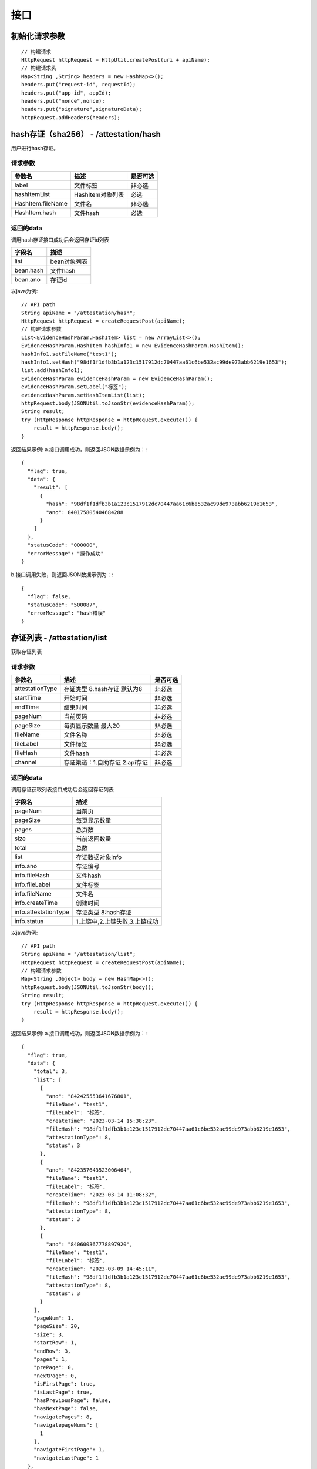 接口
===============

初始化请求参数
------------------
::

    // 构建请求
    HttpRequest httpRequest = HttpUtil.createPost(uri + apiName);
    // 构建请求头
    Map<String ,String> headers = new HashMap<>();
    headers.put("request-id", requestId);
    headers.put("app-id", appId);
    headers.put("nonce",nonce);
    headers.put("signature",signatureData);
    httpRequest.addHeaders(headers);

hash存证（sha256） - /attestation/hash
------------------------------------
用户进行hash存证。

请求参数
^^^^^^^^^^^^^^^
=================  ======================================= ================
参数名 				描述                                    是否可选
=================  ======================================= ================
label               文件标签                                    非必选
hashItemList        HashItem对象列表                            必选
HashItem.fileName   文件名                                     非必选
HashItem.hash       文件hash                                   必选
=================  ======================================= ================

返回的data
^^^^^^^^^^^^^^

调用hash存证接口成功后会返回存证id列表

===================  ================================
字段名 				    描述
===================  ================================
list                    bean对象列表
bean.hash               文件hash
bean.ano                存证id
===================  ================================

以java为例::

    // API path
    String apiName = "/attestation/hash";
    HttpRequest httpRequest = createRequestPost(apiName);
    // 构建请求参数
    List<EvidenceHashParam.HashItem> list = new ArrayList<>();
    EvidenceHashParam.HashItem hashInfo1 = new EvidenceHashParam.HashItem();
    hashInfo1.setFileName("test1");
    hashInfo1.setHash("98df1f1dfb3b1a123c1517912dc70447aa61c6be532ac99de973abb6219e1653");
    list.add(hashInfo1);
    EvidenceHashParam evidenceHashParam = new EvidenceHashParam();
    evidenceHashParam.setLabel("标签");
    evidenceHashParam.setHashItemList(list);
    httpRequest.body(JSONUtil.toJsonStr(evidenceHashParam));
    String result;
    try (HttpResponse httpResponse = httpRequest.execute()) {
        result = httpResponse.body();
    }

返回结果示例:
a.接口调用成功，则返回JSON数据示例为：::

    {
      "flag": true,
      "data": {
        "result": [
          {
            "hash": "98df1f1dfb3b1a123c1517912dc70447aa61c6be532ac99de973abb6219e1653",
            "ano": 840175805404684288
          }
        ]
      },
      "statusCode": "000000",
      "errorMessage": "操作成功"
    }

b.接口调用失败，则返回JSON数据示例为：::

    {
      "flag": false,
      "statusCode": "500087",
      "errorMessage": "hash错误"
    }

存证列表 - /attestation/list
----------------------

获取存证列表

请求参数
^^^^^^^^^^^^^^^
=================  ============================================ ============
参数名 				描述                                          是否可选
=================  ============================================ ============
attestationType     存证类型 8.hash存证   默认为8                     非必选
startTime           开始时间                                         非必选
endTime             结束时间                                         非必选
pageNum             当前页码                                         非必选
pageSize            每页显示数量 最大20                                非必选
fileName            文件名称                                         非必选
fileLabel           文件标签                                         非必选
fileHash            文件hash                                         非必选
channel             存证渠道：1.自助存证  2.api存证                     非必选
=================  ============================================ ============


返回的data
^^^^^^^^^^^^^^

调用存证获取列表接口成功后会返回存证列表

=====================  ===========================================================
字段名 				    描述
=====================  ===========================================================
pageNum                 当前页
pageSize                每页显示数量
pages                   总页数
size                    当前返回数量
total                   总数
list                    存证数据对象info
info.ano                存证编号
info.fileHash           文件hash
info.fileLabel          文件标签
info.fileName           文件名
info.createTime         创建时间
info.attestationType    存证类型 8:hash存证
info.status             1.上链中,2.上链失败,3.上链成功
=====================  ===========================================================


以java为例::

    // API path
    String apiName = "/attestation/list";
    HttpRequest httpRequest = createRequestPost(apiName);
    // 构建请求参数
    Map<String ,Object> body = new HashMap<>();
    httpRequest.body(JSONUtil.toJsonStr(body));
    String result;
    try (HttpResponse httpResponse = httpRequest.execute()) {
        result = httpResponse.body();
    }

返回结果示例:
a.接口调用成功，则返回JSON数据示例为：::

    {
      "flag": true,
      "data": {
        "total": 3,
        "list": [
          {
            "ano": "842425553641676801",
            "fileName": "test1",
            "fileLabel": "标签",
            "createTime": "2023-03-14 15:38:23",
            "fileHash": "98df1f1dfb3b1a123c1517912dc70447aa61c6be532ac99de973abb6219e1653",
            "attestationType": 8,
            "status": 3
          },
          {
            "ano": "842357643523006464",
            "fileName": "test1",
            "fileLabel": "标签",
            "createTime": "2023-03-14 11:08:32",
            "fileHash": "98df1f1dfb3b1a123c1517912dc70447aa61c6be532ac99de973abb6219e1653",
            "attestationType": 8,
            "status": 3
          },
          {
            "ano": "840600367778897920",
            "fileName": "test1",
            "fileLabel": "标签",
            "createTime": "2023-03-09 14:45:11",
            "fileHash": "98df1f1dfb3b1a123c1517912dc70447aa61c6be532ac99de973abb6219e1653",
            "attestationType": 8,
            "status": 3
          }
        ],
        "pageNum": 1,
        "pageSize": 20,
        "size": 3,
        "startRow": 1,
        "endRow": 3,
        "pages": 1,
        "prePage": 0,
        "nextPage": 0,
        "isFirstPage": true,
        "isLastPage": true,
        "hasPreviousPage": false,
        "hasNextPage": false,
        "navigatePages": 8,
        "navigatepageNums": [
          1
        ],
        "navigateFirstPage": 1,
        "navigateLastPage": 1
      },
      "statusCode": "000000",
      "errorMessage": "操作成功"
    }

b.接口调用失败，则返回JSON数据示例为：::

    {
      "flag": false,
      "statusCode": "500000",
      "errorMessage": "系统错误"
    }

存证详情 - /attestation/info
----------------------

查询存证详情。

请求参数
^^^^^^^^^^^^^^^

=================  ======================================= ================
参数名 				描述                                    是否可选
=================  ======================================= ================
ano                  存证编号                                   必选
=================  ======================================= ================

返回的data
^^^^^^^^^^^^^^

调用存证详情成功后会返回详情数据

=======================  ================================
字段名 				        描述
=======================  ================================
ano                         存证编号
fileHash                    文件hash
label                       文件标签
fileName                    文件名
createTime                  创建时间
attestationType             存证类型 8:hash存证
status                      1.上链中,2.上链失败,3.上链成功
pdfUrl                      存证证书下载地址
blockchainHash              链hash
=======================  ================================


以java为例::

    // API path
    String apiName = "/attestation/info";
    HttpRequest httpRequest = createRequestPost(apiName);
    // 构建请求参数
    Map<String ,Object> body = new HashMap<>();
    body.put("id","840175805404684288");
    httpRequest.body(JSONUtil.toJsonStr(body));
    String result;
    try (HttpResponse httpResponse = httpRequest.execute()) {
        result = httpResponse.body();
    }

返回结果示例:
a.接口调用成功，则返回JSON数据示例为：::

    {
      "flag": true,
      "data": {
        "ano": "842357643523006464",
        "status": 3,
        "attestationType": 8,
        "createTime": "2023-03-14 11:08:32",
        "fileHash": "98df1f1dfb3b1a123c1517912dc70447aa61c6be532ac99de973abb6219e1653",
        "blockchainHash": "55f3c66e0d0a8597b9d26d40c793bc01d6f9d03a38a6130eaa1c42c41c2820fd",
        "fileName": "test1",
        "label": "标签",
        "pdfUrl": "https://hbq.obs.cn-east-3.myhuaweicloud.com/staging/pdf/842357643523006464.pdf"
      },
      "statusCode": "000000",
      "errorMessage": "操作成功"
    }

b.接口调用失败，则返回JSON数据示例为：::

    {
      "flag": false,
      "statusCode": "520001",
      "errorMessage": "未查询到数据"
    }

执法记录仪取证 - /attestation/enforcer
------------------------------------
执法记录仪的用户进行执法记录仪取证提交。

请求参数
^^^^^^^^^^^^^^^

=================  ======================================= ================
参数名 				描述                                    是否可选
=================  ======================================= ================
deviceId            执法记录仪编号                               必选
fileHash            文件hash                                   必选
name                取证名称                                    必选
label               取证标签                                    非必选
evidenceType        取证类型:1拍照，2录像，3录音                  必选
fileSize            文件大小                                    必选
fileName            文件名                                     必选
fileOssKey          文件上传到oss后的key                         必选
address             取证地址                                    必选
startTime           取证开始时间                                 必选
endTime             取证结束时间                                 非必选
saveTime            上传时间                                    必选
=================  ======================================= ================

返回的data
^^^^^^^^^^^^^^

调用执法记录仪取证接口成功后会返回存证id列表

===================  ================================
字段名 				    描述
===================  ================================
attestationId            存证编号
===================  ================================

以java为例::

    // API path
    String apiName = "/attestation/enforcer";
    HttpRequest httpRequest = createRequestPost(apiName);
    // 构建请求参数
    File file = new File("/tmp/123.mp4");
    String ossKey = uploadOss(file);
    SubmitEnforcerRecordParam param = new SubmitEnforcerRecordParam();
    param.setName("test");
    param.setDeviceId("E123456");
    param.setAddress("地址");
    param.setLabel("标签");
    param.setEvidenceType(2);
    param.setStartTime("2023-04-04 13:10:12");
    param.setEndTime("2023-04-04 13:30:12");
    param.setSaveTime("2023-04-04 14:10:10");
    param.setFileHash(SecureUtil.sha256(file));
    param.setFileName(file.getName());
    param.setFileOssKey(ossKey);
    param.setFileSize(file.length());
    httpRequest.body(JSONUtil.toJsonStr(param));
    String result;
    try (HttpResponse httpResponse = httpRequest.execute()) {
        result = httpResponse.body();
    }

返回结果示例:
a.接口调用成功，则返回JSON数据示例为：::

    {
      "flag": true,
      "data": {
        "attestationId": "840175805404684288"
      },
      "statusCode": "000000",
      "errorMessage": "操作成功"
    }

b.接口调用失败，则返回JSON数据示例为：::

    {
      "flag": false,
      "statusCode": "500087",
      "errorMessage": "hash错误"
    }

